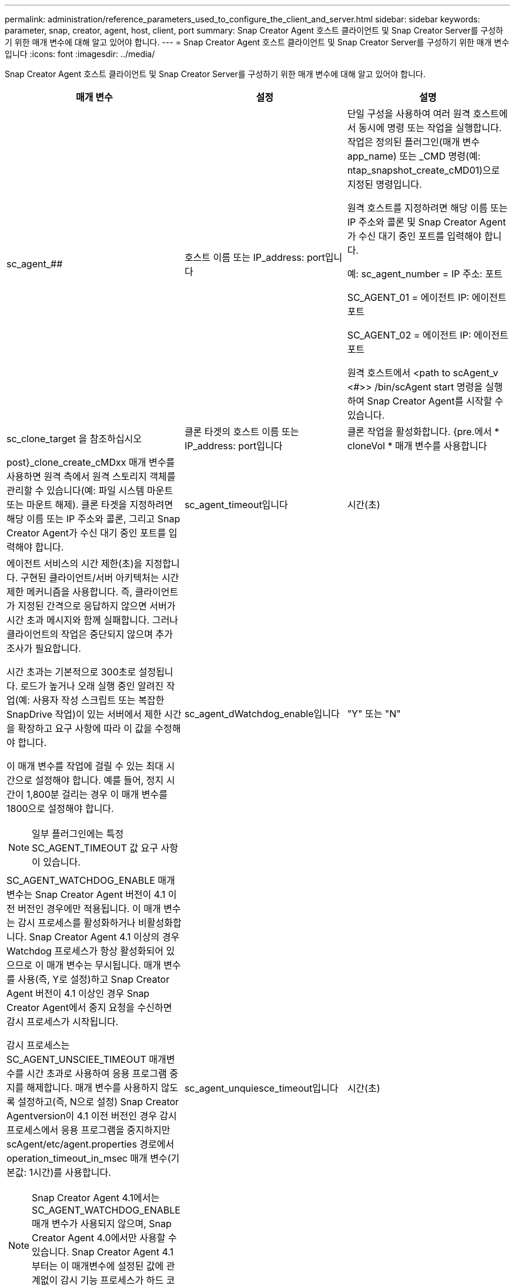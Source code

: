 ---
permalink: administration/reference_parameters_used_to_configure_the_client_and_server.html 
sidebar: sidebar 
keywords: parameter, snap, creator, agent, host, client, port 
summary: Snap Creator Agent 호스트 클라이언트 및 Snap Creator Server를 구성하기 위한 매개 변수에 대해 알고 있어야 합니다. 
---
= Snap Creator Agent 호스트 클라이언트 및 Snap Creator Server를 구성하기 위한 매개 변수입니다
:icons: font
:imagesdir: ../media/


[role="lead"]
Snap Creator Agent 호스트 클라이언트 및 Snap Creator Server를 구성하기 위한 매개 변수에 대해 알고 있어야 합니다.

|===
| 매개 변수 | 설정 | 설명 


 a| 
sc_agent_##
 a| 
호스트 이름 또는 IP_address: port입니다
 a| 
단일 구성을 사용하여 여러 원격 호스트에서 동시에 명령 또는 작업을 실행합니다. 작업은 정의된 플러그인(매개 변수 app_name) 또는 _CMD 명령(예: ntap_snapshot_create_cMD01)으로 지정된 명령입니다.

원격 호스트를 지정하려면 해당 이름 또는 IP 주소와 콜론 및 Snap Creator Agent가 수신 대기 중인 포트를 입력해야 합니다.

예: sc_agent_number = IP 주소: 포트

SC_AGENT_01 = 에이전트 IP: 에이전트 포트

SC_AGENT_02 = 에이전트 IP: 에이전트 포트

원격 호스트에서 <path to scAgent_v <#>> /bin/scAgent start 명령을 실행하여 Snap Creator Agent를 시작할 수 있습니다.



 a| 
sc_clone_target 을 참조하십시오
 a| 
클론 타겟의 호스트 이름 또는 IP_address: port입니다
 a| 
클론 작업을 활성화합니다. {pre.에서 * cloneVol * 매개 변수를 사용합니다



| post}_clone_create_cMDxx 매개 변수를 사용하면 원격 측에서 원격 스토리지 객체를 관리할 수 있습니다(예: 파일 시스템 마운트 또는 마운트 해제). 클론 타겟을 지정하려면 해당 이름 또는 IP 주소와 콜론, 그리고 Snap Creator Agent가 수신 대기 중인 포트를 입력해야 합니다.  a| 
sc_agent_timeout입니다
 a| 
시간(초)



 a| 
에이전트 서비스의 시간 제한(초)을 지정합니다. 구현된 클라이언트/서버 아키텍처는 시간 제한 메커니즘을 사용합니다. 즉, 클라이언트가 지정된 간격으로 응답하지 않으면 서버가 시간 초과 메시지와 함께 실패합니다. 그러나 클라이언트의 작업은 중단되지 않으며 추가 조사가 필요합니다.

시간 초과는 기본적으로 300초로 설정됩니다. 로드가 높거나 오래 실행 중인 알려진 작업(예: 사용자 작성 스크립트 또는 복잡한 SnapDrive 작업)이 있는 서버에서 제한 시간을 확장하고 요구 사항에 따라 이 값을 수정해야 합니다.

이 매개 변수를 작업에 걸릴 수 있는 최대 시간으로 설정해야 합니다. 예를 들어, 정지 시간이 1,800분 걸리는 경우 이 매개 변수를 1800으로 설정해야 합니다.


NOTE: 일부 플러그인에는 특정 SC_AGENT_TIMEOUT 값 요구 사항이 있습니다.
 a| 
sc_agent_dWatchdog_enable입니다
 a| 
"Y" 또는 "N"



 a| 
SC_AGENT_WATCHDOG_ENABLE 매개변수는 Snap Creator Agent 버전이 4.1 이전 버전인 경우에만 적용됩니다. 이 매개 변수는 감시 프로세스를 활성화하거나 비활성화합니다. Snap Creator Agent 4.1 이상의 경우 Watchdog 프로세스가 항상 활성화되어 있으므로 이 매개 변수는 무시됩니다. 매개 변수를 사용(즉, Y로 설정)하고 Snap Creator Agent 버전이 4.1 이상인 경우 Snap Creator Agent에서 중지 요청을 수신하면 감시 프로세스가 시작됩니다.

감시 프로세스는 SC_AGENT_UNSCIEE_TIMEOUT 매개변수를 시간 초과로 사용하여 응용 프로그램 중지를 해제합니다. 매개 변수를 사용하지 않도록 설정하고(즉, N으로 설정) Snap Creator Agentversion이 4.1 이전 버전인 경우 감시 프로세스에서 응용 프로그램을 중지하지만 scAgent/etc/agent.properties 경로에서 operation_timeout_in_msec 매개 변수(기본값: 1시간)를 사용합니다.


NOTE: Snap Creator Agent 4.1에서는 SC_AGENT_WATCHDOG_ENABLE 매개 변수가 사용되지 않으며, Snap Creator Agent 4.0에서만 사용할 수 있습니다. Snap Creator Agent 4.1부터는 이 매개변수에 설정된 값에 관계없이 감시 기능 프로세스가 하드 코딩되므로 활성화됩니다.
 a| 
sc_agent_unquiesce_timeout입니다
 a| 
시간(초)



 a| 
일시 중지 시간 제한 해제(초)를 지정합니다. Snap Creator Agent 버전이 4.1 이전 버전인 경우 이 매개 변수는 SC_AGENT_WATCHDOG_ENABLE이 Y로 설정된 경우에만 사용됩니다 Snap Creator Agent 4.1 이상을 사용하는 경우 Snap Creator Agent 감시 프로세스가 항상 켜져 있기 때문에 매개 변수를 항상 적용할 수 있습니다. Snap Creator Agent와의 통신이 불가능하고 애플리케이션이 정지 상태인 경우 Snap Creator Agent는 서버와의 통신 없이 애플리케이션을 자동으로 정상 작동 모드로 되돌립니다. 기본적으로 Unquiesce 제한 시간은 SC_AGENT_TIMEOUT 매개 변수 값에 5초를 더한 값으로 설정됩니다.
 a| 
SC_TMP_DIR
 a| 
"Y" 또는 "N"



 a| 
사용자 정의 대체 임시 디렉토리를 사용하여 Snap Creator 관련 파일을 저장할 수 있습니다. 사용자가 디렉토리를 생성하고 사용자 액세스를 관리합니다. 플러그인은 데이터베이스와 상호 작용하기 위해 임시 파일을 사용합니다. 임시 파일은 모든 사용자에 대한 쓰기 권한이 있는 호스트의 기본 임시 디렉토리에 생성됩니다. 임시 디렉토리가 가득 차면 Snap Creator에서 임시 파일을 생성하는 동안 오류가 표시됩니다.
 a| 
sc_agent_log_enable입니다
 a| 
"Y" 또는 "N"

|===